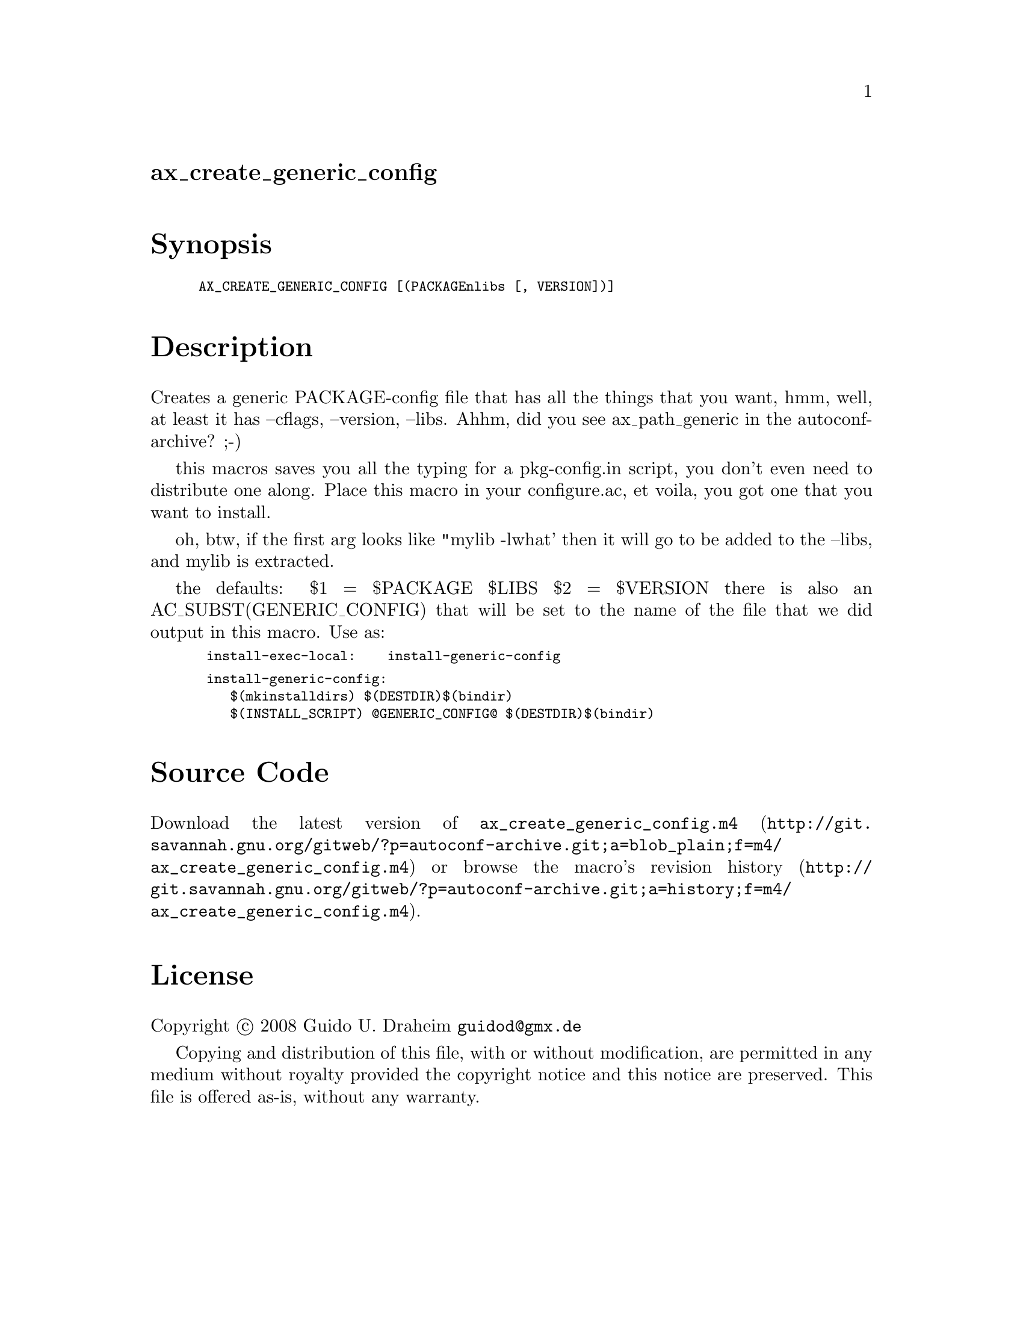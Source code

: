 @node ax_create_generic_config
@unnumberedsec ax_create_generic_config

@majorheading Synopsis

@smallexample
AX_CREATE_GENERIC_CONFIG [(PACKAGEnlibs [, VERSION])]
@end smallexample

@majorheading Description

Creates a generic PACKAGE-config file that has all the things that you
want, hmm, well, at least it has --cflags, --version, --libs. Ahhm, did
you see ax_path_generic in the autoconf-archive? ;-)

this macros saves you all the typing for a pkg-config.in script, you
don't even need to distribute one along. Place this macro in your
configure.ac, et voila, you got one that you want to install.

oh, btw, if the first arg looks like "mylib -lwhat' then it will go to
be added to the --libs, and mylib is extracted.

the defaults: $1 = $PACKAGE $LIBS $2 = $VERSION there is also an
AC_SUBST(GENERIC_CONFIG) that will be set to the name of the file that
we did output in this macro. Use as:

@smallexample
 install-exec-local:    install-generic-config
@end smallexample

@smallexample
 install-generic-config:
    $(mkinstalldirs) $(DESTDIR)$(bindir)
    $(INSTALL_SCRIPT) @@GENERIC_CONFIG@@ $(DESTDIR)$(bindir)
@end smallexample

@majorheading Source Code

Download the
@uref{http://git.savannah.gnu.org/gitweb/?p=autoconf-archive.git;a=blob_plain;f=m4/ax_create_generic_config.m4,latest
version of @file{ax_create_generic_config.m4}} or browse
@uref{http://git.savannah.gnu.org/gitweb/?p=autoconf-archive.git;a=history;f=m4/ax_create_generic_config.m4,the
macro's revision history}.

@majorheading License

@w{Copyright @copyright{} 2008 Guido U. Draheim @email{guidod@@gmx.de}}

Copying and distribution of this file, with or without modification, are
permitted in any medium without royalty provided the copyright notice
and this notice are preserved.  This file is offered as-is, without any
warranty.
